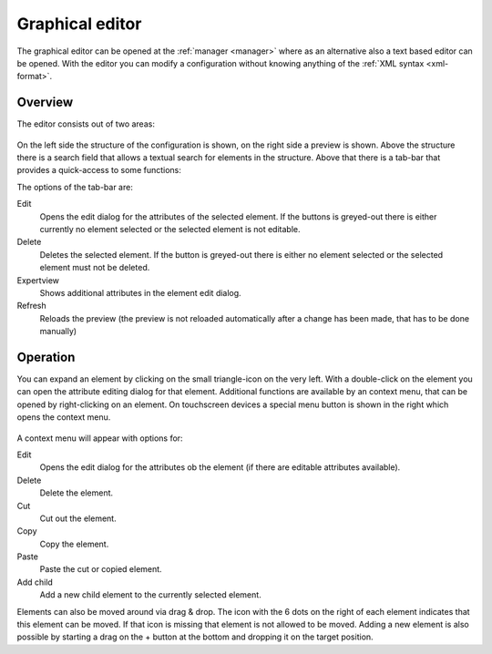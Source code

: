 .. _editor:

Graphical editor
================

The graphical editor can be opened at the :ref:`manager <manager>` where as an
alternative also a text based editor can be opened. With the editor you can
modify a configuration without knowing anything of the :ref:`XML syntax <xml-format>`.

Overview
--------

The editor consists out of two areas:

.. figure:: _static/editor.png

On the left side the structure of the configuration is shown, on the right side a preview is shown.
Above the structure there is a search field that allows a textual search for elements in the structure.
Above that there is a tab-bar that provides a quick-access to some functions:

The options of the tab-bar are:

Edit
  Opens the edit dialog for the attributes of the selected element. If the buttons is greyed-out there is either
  currently no element selected or the selected element is not editable.

Delete
  Deletes the selected element. If the button is greyed-out there is either no element selected or
  the selected element must not be deleted.

Expertview
  Shows additional attributes in the element edit dialog.

Refresh
  Reloads the preview (the preview is not reloaded automatically after a change has been made, that has
  to be done manually)

Operation
---------

You can expand an element by clicking on the small triangle-icon on the very left. With a double-click on the
element you can open the attribute editing dialog for that element. Additional functions are available by an context menu,
that can be opened by right-clicking on an element. On touchscreen devices a special menu button is shown in the right
which opens the context menu.

.. figure:: _static/editor_node_right_click.png

A context menu will appear with options for:

Edit
  Opens the edit dialog for the attributes ob the element (if there are editable attributes available).

Delete
  Delete the element.

Cut
  Cut out the element.

Copy
  Copy the element.

Paste
  Paste the cut or copied element.

Add child
  Add a new child element to the currently selected element.


Elements can also be moved around via drag & drop. The icon with the 6 dots on the right of each element
indicates that this element can be moved. If that icon is missing that element is not allowed to be moved.
Adding a new element is also possible by starting a drag on the + button at the bottom and dropping it on the target
position.